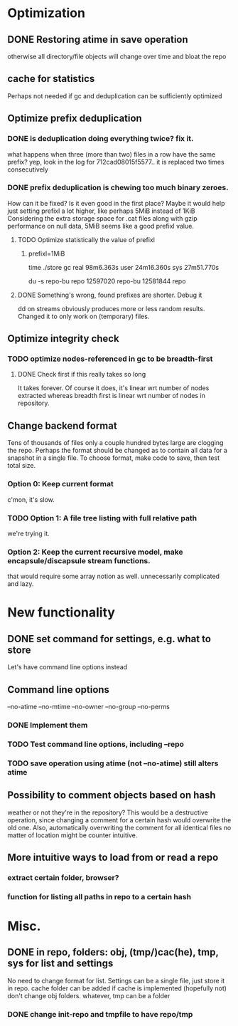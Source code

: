 * Optimization
** DONE Restoring atime in save operation
otherwise all directory/file objects will change over time and bloat the repo
** cache for statistics
Perhaps not needed if gc and deduplication can be sufficiently optimized
** Optimize prefix deduplication
*** DONE is deduplication doing everything twice? fix it.
what happens when three (more than two) files in a row have the same prefix?
yep, look in the log for 712cad08015f5577.. it is replaced two times consecutively
*** DONE prefix deduplication is chewing too much binary zeroes.
How can it be fixed? Is it even good in the first place?
Maybe it would help just setting prefixl a lot higher, like perhaps 5MiB instead of 1KiB
Considering the extra storage space for .cat files along with gzip performance on null
data, 5MiB seems like a good prefixl value.
**** TODO Optimize statistically the value of prefixl
***** prefixl=1MiB
time ./store gc
real    98m6.363s
user    24m16.360s
sys     27m51.770s

du -s repo-bu repo
12597020        repo-bu
12581844        repo
**** DONE Something's wrong, found prefixes are shorter. Debug it
dd on streams obviously produces more or less random results.
Changed it to only work on (temporary) files.
** Optimize integrity check
*** TODO optimize nodes-referenced in gc to be breadth-first
**** DONE Check first if this really takes so long
It takes forever. Of course it does, it's linear wrt number of nodes extracted
whereas breadth first is linear wrt number of nodes in repository.
** Change backend format
Tens of thousands of files only a couple hundred bytes large are clogging the repo.
Perhaps the format should be changed as to contain all data for a snapshot in a single file.
To choose format, make code to save, then test total size.
*** Option 0: Keep current format
c'mon, it's slow.
*** TODO Option 1: A file tree listing with full relative path
we're trying it.
*** Option 2: Keep the current recursive model, make encapsule/discapsule stream functions.
that would require some array notion as well. unnecessarily complicated and lazy.
* New functionality
** DONE set command for settings, e.g. what to store
Let's have command line options instead
** Command line options
--no-atime
--no-mtime
--no-owner
--no-group
--no-perms
*** DONE Implement them
*** TODO Test command line options, including --repo
*** TODO save operation using atime (not --no-atime) still alters atime
** Possibility to comment objects based on hash
weather or not they're in the repository? This would be a destructive operation,
since changing a comment for a certain hash would overwrite the old one. Also,
automatically overwriting the comment for all identical files no matter of
location might be counter intuitive.
** More intuitive ways to load from or read a repo
*** extract certain folder, browser?
*** function for listing all paths in repo to a certain hash
* Misc.
** DONE in repo, folders: obj, (tmp/)cac(he), tmp, sys for list and settings
No need to change format for list.
Settings can be a single file, just store it in repo.
cache folder can be added if cache is implemented (hopefully not)
don't change obj folders.
whatever, tmp can be a folder
*** DONE change init-repo and tmpfile to have repo/tmp
